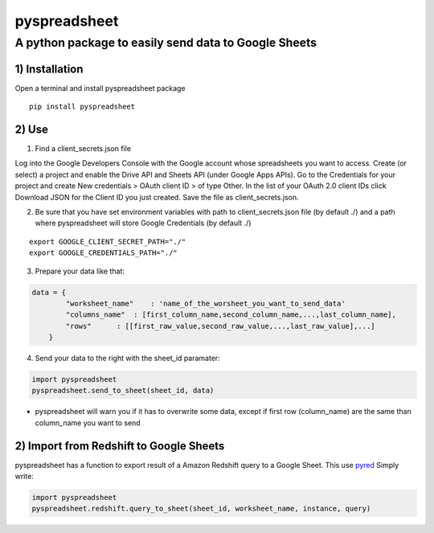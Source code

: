pyspreadsheet
=====

A python package to easily send data to Google Sheets
~~~~~~~~~~~~~~~~~~~~~~~~~~~~~~~~~~~~~~~~~~~~~~~~~~~~~


1) Installation
'''''''''''''''

Open a terminal and install pyspreadsheet package

::

    pip install pyspreadsheet


2) Use
''''''

1) Find a client_secrets.json file

Log into the Google Developers Console with the Google account whose spreadsheets you want to access. Create (or select) a project and enable the Drive API and Sheets API (under Google Apps APIs).
Go to the Credentials for your project and create New credentials > OAuth client ID > of type Other. In the list of your OAuth 2.0 client IDs click Download JSON for the Client ID you just created. Save the file as client_secrets.json.


2) Be sure that you have set environment variables with path to client_secrets.json file (by default ./)  and a path where pyspreadsheet will store Google Credentials (by default ./)


::

    export GOOGLE_CLIENT_SECRET_PATH="./"
    export GOOGLE_CREDENTIALS_PATH="./"

3) Prepare your data like that:


.. code:: python

    data = {
            "worksheet_name"    : 'name_of_the_worsheet_you_want_to_send_data'
            "columns_name"  : [first_column_name,second_column_name,...,last_column_name],
            "rows"      : [[first_raw_value,second_raw_value,...,last_raw_value],...]
        }

4) Send your data to the right with the sheet_id paramater:


.. code:: python

    import pyspreadsheet
    pyspreadsheet.send_to_sheet(sheet_id, data)

- pyspreadsheet will warn you if it has to overwrite some data, except if first row (column_name) are the same than column_name you want to send

2) Import from Redshift to Google Sheets
''''''''''''''''''''''''''''''''''''''''
pyspreadsheet has a function to export result of a Amazon Redshift query to a Google Sheet. This use `pyred <https://github.com/dacker-team/pyred/>`_
Simply write:


.. code:: python

    import pyspreadsheet
    pyspreadsheet.redshift.query_to_sheet(sheet_id, worksheet_name, instance, query)

